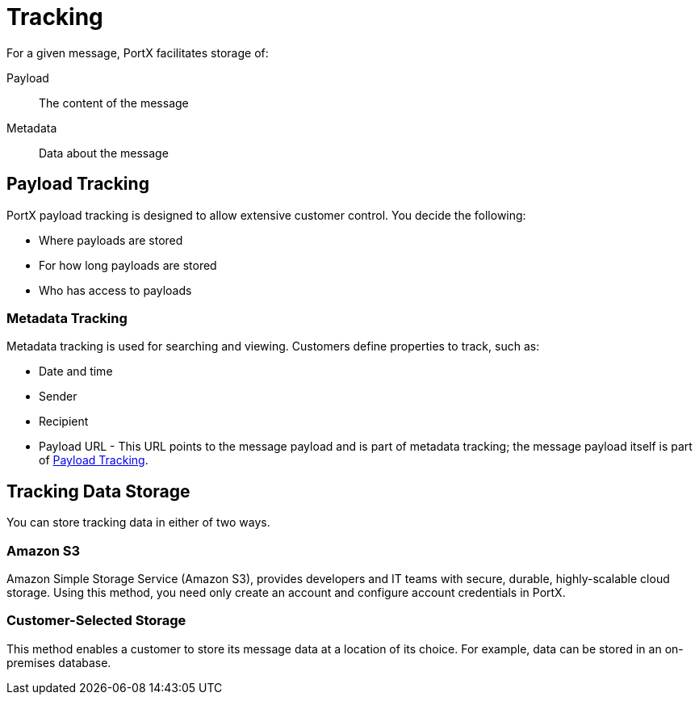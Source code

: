 = Tracking

For a given message, PortX facilitates storage of:

Payload:: The content of the message

Metadata:: Data about the message

ifdef::mule[]
The 
xref:portx-connector:ROOT:portx-connector.adoc[PortX Connector]
posts:

* Metadata from
the Routing Engine
to the Tracking API
* Payload data within
the Routing Engine to Tracking Data Storage.

The customer then uses xref:index.adoc[PortX] to request and view metadata and payload data, a process which includes the Trading Partner Management API] and Tracking Data Storage. xref:img-tracking-storage-and-retrieval[] illustrates this process
endif::mule[]

////
[[img-tracking-storage-and-retrieval]]
image::tracking-storage-and-retrieval.png[img-tracking-storage-and-retrieval,title="Tracking: Storage and Retrieval"]
////

== Payload Tracking

PortX payload tracking is designed to allow extensive customer control. You decide the following:

* Where payloads are stored
* For how long payloads are stored
* Who has access to payloads

=== Metadata Tracking

Metadata tracking is used for searching and viewing. Customers define properties to track, such as:

* Date and time
* Sender
* Recipient
* Payload URL - This URL points to the message payload and is part of metadata tracking; the message payload itself is part of <<Payload Tracking>>.

== Tracking Data Storage

You can store tracking data in either of two ways.

=== Amazon S3

Amazon Simple Storage Service (Amazon S3), provides developers and IT teams with secure, durable, highly-scalable cloud storage. Using this method, you need only create an account and configure account credentials in PortX.

=== Customer-Selected Storage

This method enables a customer to store its message data at a location of its choice. For example, data can be stored in an on-premises database.

////
== Synchronous and Asynchronous processing
The  has a new setting that allows you to choose syn or async
////
